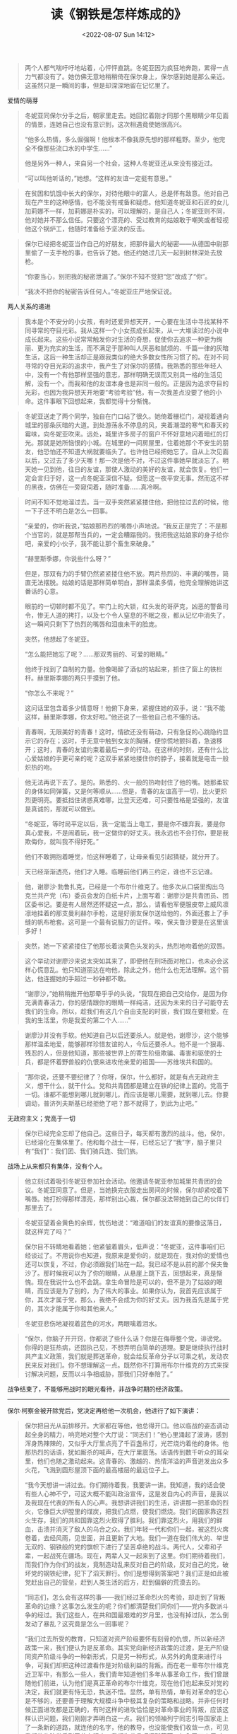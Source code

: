 #+TITLE: 读《钢铁是怎样炼成的》
#+DATE: <2022-08-07 Sun 14:12>
#+HUGO_TAGS: 阅读

#+BEGIN_QUOTE
  两个人都气喘吁吁地站着，心怦怦直跳。冬妮亚因为疯狂地奔跑，累得一点力气都没有了。她仿佛无意地稍稍倚在保尔身上，保尔感到她是那么亲近。这虽然只是一瞬间的事，但是却深深地留在记忆里了。
#+END_QUOTE

爱情的萌芽

#+BEGIN_QUOTE
  冬妮亚同保尔分手之后，朝家里走去。她回忆着刚才同那个黑眼睛少年见面的情景，连她自己也没有意识到，这次相遇竟使她很高兴。

  “他多么热情，多么倔强啊！他根本不像我原先想的那样粗野。至少，他完全不像那些流口水的中学生......”

  他是另外一种人，来自另一个社会，这种人冬妮亚还从来没有接近过。

  “可以叫他听话的，”她想。“这样的友谊一定挺有意思。”
#+END_QUOTE

#+BEGIN_QUOTE
  在贫困和饥饿中长大的保尔，对待他眼中的富人，总是怀有敌意。他对自己现在产生的这种感情，也不能没有戒备和疑虑。他知道冬妮亚和石匠的女儿加莉娜不一样，加莉娜是朴实的，可以理解的，是自己人；冬妮亚则不同，他对她并不那么信任。只要这个漂亮的、受过教育的姑娘敢于嘲笑或者轻视他这个锅炉工，他随时准备给予坚决的反击。
#+END_QUOTE

#+BEGIN_QUOTE
  保尔已经把冬妮亚当作自己的好朋友，把那件最大的秘密------从德国中尉那里偷了一支手枪的事，也告诉了她。他还约她过几天一起到树林深处去放枪。

  “你要当心，别把我的秘密泄漏了。”保尔不知不觉把“您”改成了“你”。

  “我决不把你的秘密告诉任何人。”冬妮亚庄严地保证说。
#+END_QUOTE

两人关系的递进

#+BEGIN_QUOTE
  我本是个不安分的小女孩，有时还爱异想天开，一心要在生活中寻找某种不同寻常的夺目光彩。我从这样一个小女孩成长起来，从一大堆读过的小说中成长起来。这些小说常常触发你对生活的奇想，促使你去追求一种更为绚丽、更为充实的生活，而不满足于那种叫人厌恶和腻烦的、千篇一律的灰暗生活，这后一种生活却正是跟我类似的绝大多数女性所习惯了的。在对不同寻常的夺目光彩的追求中，我产生了对保尔的感情。我熟悉的那些年轻人中，没有一个有他那样坚强的意志，那样明确无误而又别具一格的生活见解，没有一个。而我和他的友谊本身也是非同一般的。正是因为追求夺目的光彩，也因为我异想天开地要“考验考验”他，有一次我差点没要了他的小命。这件事眼下回想起来，我都觉得十分惭愧。
#+END_QUOTE

#+BEGIN_QUOTE
  冬妮亚送走了两个同学，独自在门口站了很久。她倚着栅栏门，凝视着通向城里的那条灰暗的大道。到处游荡永不停息的风，夹着潮湿的寒气和春天的霉味，向冬妮亚吹来。远处，城里许多房子的窗户不怀好意地闪着暗红的灯光。那就是她所恼恨的小城。在城里的一间房屋里，住着她那个不安生的朋友，他恐怕还不知道大祸就要临头了。也许他已经把她忘了。自从上次见面以后，又过去了多少天哪！那一次是他不对，不过这件事她早就淡忘了。明天她一见到他，往日的友谊，那使人激动的美好的友谊，就会恢复。他们一定会言归于好，这一点冬妮亚深信不疑。但愿这一夜平安无事。然而这不祥的黑夜，仿佛在一旁窥伺着，随时准备......真冷啊。
#+END_QUOTE

#+BEGIN_QUOTE
  时间不知不觉地溜过去。当一双手突然紧紧搂住他，把他拉过去的时候，他一下子还不明白是怎么一回事。

  “亲爱的，你听我说，”姑娘那热烈的嘴唇小声地说。“我反正是完了：不是那个当官的，就是那帮当兵的，一定会糟蹋我的。我把我这姑娘家的身子给你吧，亲爱的小伙子，我不能让那个畜生来破身。”

  “赫里斯季娜，你说些什么呀？”

  但是，那双有力的手臂仍然紧紧搂住他不放。两片热烈的、丰满的嘴唇，简直无法摆脱。姑娘的话是那样简单明白，那样温柔多情，他完全理解她讲这番话的心意。

  眼前的一切顿时都不见了。牢门上的大锁，红头发的哥萨克，凶恶的警备司令，惨无人道的拷打，以及七个令人窒息的不眠之夜，都从记忆中消失了，这一瞬间只剩下了热烈的嘴唇和泪痕未干的脸庞。

  突然，他想起了冬妮亚。

  “怎么能把她忘了呢？......那双秀丽的、可爱的眼睛。”

  他终于找到了自制的力量。他像喝醉了酒似的站起来，抓住了窗上的铁栏杆。赫里斯季娜的两只手摸到了他。

  “你怎么不来呢？”

  这问话里包含着多少情意呀！他俯下身来，紧握住她的双手，说：“我不能这样，赫里斯季娜，你太好啦。”他还说了一些他自己也不懂的话。
#+END_QUOTE

#+BEGIN_QUOTE
  青春啊，无限美好的青春！这时，情欲还没有萌动，只有急促的心跳隐约显示它的存在；这时，手无意中触到女友的胸脯，便惊慌地颤抖着，急速移开；这时，青春的友谊约束着最后一步的行动。在这样的时刻，还有什么比心爱姑娘的手更可亲的呢？这双手紧紧地搂住你的脖子，接着就是电击一般炽热的吻。
#+END_QUOTE

#+BEGIN_QUOTE
  他无法再说下去了。是的。熟悉的、火一般的热吻封住了他的嘴。她那柔软的身体如同弹簧，又是何等顺从......但是，青春的友谊高于一切，比火更炽烈更明亮。要抵挡住诱惑真难哪，比登天还难，可只要性格是坚强的，友谊是真诚的，那就可以做到。

  “冬妮亚，等时局平定以后，我一定能当上电工，要是你不嫌弃我，要是你真心爱我，不是闹着玩，我一定做你的好丈夫。我永远也不会打你，要是我欺侮你，就叫我不得好死。”

  他们不敢拥抱着睡觉，怕这样睡着了，让母亲看见引起猜疑，就分开了。

  天已经渐渐透亮，他们才入睡。临睡前他们再三约定，谁也不忘记谁。
#+END_QUOTE

#+BEGIN_QUOTE
  他，谢廖沙·勃鲁扎克，已经是一个布尔什维克了。他多次从口袋里掏出乌克兰共产党（布）委员会发的白纸卡片，上面写着：谢廖沙是共青团员、团区委书记。要是有人居然还怀疑这一点，那么，请看他军便服皮带上威风凛凛地挂着的那支曼利赫尔手枪，这是好朋友保尔送给他的，外面还套上了手缝的帆布枪套。这可是一个最有说服力的证件。唉，保夫鲁沙要是在这里该多好！
#+END_QUOTE

#+BEGIN_QUOTE
  突然，她一下紧紧搂住了他那长着淡黄色头发的头，热烈地吻着他的双唇。

  这个举动对谢廖沙来说太突如其来了，即便他在刑场面对枪口，也未必会这样心慌意乱。他只知道丽达在吻他，除此之外，他什么也无法理解。这个丽达，他连握她的手超过一秒钟都不敢。

  “谢廖沙，”她稍稍推开他那晕乎乎的头说，“我现在把自己交给你，是因为你充满青春活力，你的感情跟你的眼睛一样纯洁，还因为未来的日子可能夺去我们的生命。所以，趁我们有这几个自由支配的时辰，我们现在要相爱。在我的生活里，你是我爱的第二个人......”
#+END_QUOTE

#+BEGIN_QUOTE
  谢廖沙并没有手软。他知道自己以后还要杀人。就是他，谢廖沙，这个能够那样温柔地爱，能够那样珍惜友谊的人，今后还要杀人。他不是一个狠毒、残忍的人，但是他知道，那些被世界上的寄生阶级欺骗、毒害和驱使的士兵，都是怀着野兽般的仇恨来进攻他亲爱的祖国------苏维埃共和国的。
#+END_QUOTE

#+BEGIN_QUOTE
  “那你说，还要不要纪律了？你呀，保尔，什么都好，就是有点无政府主义，想干什么，就干什么。党和共青团都是建立在铁的纪律上面的。党高于一切。谁都不能想到哪儿就到哪儿，而应该是哪儿需要，就到哪儿去。你要调动，普济列夫斯基已经拒绝了吧？那不就得了，到此为止吧。”
#+END_QUOTE

无政府主义；党高于一切

#+BEGIN_QUOTE
  保尔已经完全忘却了他自己。这些日子，每天都有激烈的战斗。他，保尔，已经溶化在集体里了。他和每个战士一样，已经忘记了“我”字，脑子里只有“我们”：我们团、我们骑兵连、我们旅。
#+END_QUOTE

战场上从来都只有集体，没有个人。

#+BEGIN_QUOTE
  他立刻试着吸引冬妮亚参加社会活动。他邀请冬妮亚参加城里共青团的会议。冬妮亚同意了。但是，当她换完衣服走出房间的时候，保尔却紧咬着下嘴唇。她打扮得那样漂亮，那样别出心裁，保尔都没法带她到自己的伙伴们那里去了。
#+END_QUOTE

#+BEGIN_QUOTE
  冬妮亚望着金黄色的余辉，忧伤地说：“难道咱们的友谊真的要像这落日，就这样完了吗？”

  保尔目不转睛地看着她；他紧皱着眉头，低声说：“冬妮亚，这件事咱们已经谈过了。不用说你也知道，我原来是爱你的，就是现在，我对你的爱情也还可以恢复，不过，你必须跟我们站在一起。我已经不是从前的那个保夫鲁沙了。那时候我可以为了你的眼睛，从悬崖上跳下去，回想起来，真是惭愧。现在我说什么也不会跳。拿生命冒险是可以的，但不是为了姑娘的眼睛，而应该是为了别的，为了伟大的事业。如果你认为，我首先应该属于你，其次才属于党，那么，我绝不会成为你的好丈夫。因为我首先是属于党的，其次才能属于你和其他亲人。”

  冬妮亚悲伤地凝视着蓝色的河水，两眼噙着泪水。
#+END_QUOTE

#+BEGIN_QUOTE
  “保尔，你脑子开开窍，你都说了些什么话？你是在侮辱整个党，诽谤党。你得的是狂热病，还固执己见，不想弄明白简单的道理。要是继续执行战时共产主义政策，我们就是葬送革命，就会给反革命分子以可乘之机，发动农民来反对我们。你不想理解这一点。既然你不打算用布尔什维克的方式来探讨解决问题，反而以斗争相威胁，那我们只好奉陪了。”
#+END_QUOTE

战争结束了，不能够用战时的眼光看待，非战争时期的经济政策。

--------------

保尔·柯察金被开除党后，党决定再给他一次机会，他进行了如下演讲：

#+BEGIN_QUOTE
  保尔把目光从前排移开。大家都在等他，他总得开口。他以临战的姿态调动起全身的精力，响亮地对整个大厅说：“同志们！”他心里涌起了波涛，感到浑身热辣辣的，又似乎大厅里点亮了千百盏吊灯，光芒烧灼着他的身体。他那热烈的话语，犹如厮杀的喊声，在大厅里震荡。话语传到数千听众的耳朵里，他们也随之激动起来。这青春的、激越的、热情洋溢的声音迸发出众多火花，飞溅到圆形屋顶下面的最高楼层的最远位子上。

  “我今天想讲一讲过去。你们期待着我，我要讲一讲。我知道，我的话会使有些人心神不宁，可这大概不能叫政治宣传，这是发自内心的声音，是我以及我现在代表的所有人的心声。我想讲讲我们的生活，讲讲那一把革命的烈火，它像巨大炉膛里的煤炭，把我们点燃，使我们燃烧。我们的国家靠这烈火生存，我们的共和国靠这烈火取得了胜利。我们靠这烈火，用我们的鲜血，击溃并消灭了敌人的乌合之众。我们年轻一代和你们一起，被这烈火席卷着，去经风雨，见世面，并且更新了大地。我们一道在我们伟大的、举世无双的、钢铁般的党的旗帜下进行了坚苦卓绝的战斗。两代人，父辈和子辈，一起战死在疆场。现在，两辈人又一起来到了这里。你们期待着我们，而我们作为你们的战友，竟制造动乱来反对自己的阶级，反对自己的党，破坏党的钢铁纪律，犯下了滔天罪行。你们是想得到答案吧？我们正是如此被党赶出自己的营垒，赶到人类生活的后方，赶到偏僻的荒漠去的。

  “同志们，怎么会有这样的事------我们经过革命烈火的考验，却走到了背叛革命的边缘？这事怎么发生的呢？你们都清楚我们同你们------党内多数派斗争的经过。我们这些人，在共和国最艰难的岁月里，也没有掉过队，怎么倒发动了暴乱？这究竟是怎么一回事呢？

  “我们过去所受的教育，只知道对资产阶级要怀有刻骨的仇恨，所以新经济政策一来，我们便认为是反革命。其实党向新经济政策的过渡，是无产阶级同资产阶级斗争的一种新形式，只是另一种形式，从另外的角度来进行斗争，可我们却把这种过渡看作是对阶级利益的背叛。而在老一辈布尔什维克近卫军中，有那么一些人，我们青年知道他们多年从事革命工作，我们曾跟随他们前进，认为他们是真正革命的布尔什维克，现在他们也起来反对党的决定，我们就更有恃无恐，执迷不悟。显然，单有热情，单有对革命的忠心是不够的，还要善于理解大规模斗争中极其复杂的策略和战略。并非任何时候正面进攻都是正确的，有时这样的进攻恰恰是对革命事业的背叛，应该这样认识问题，我们刚刚才弄明白这一点。我们的领袖列宁同志引导国家走上了一条新的道路，就连他的名字，他的教导，也没能使我们收敛一点，可见我们的头脑发昏到了什么程度。我们为花言巧语所蒙蔽，加入了工人反对派，自以为是在为真正的革命进行正义的斗争，在共青团里大肆活动，动员和纠集力量，反对党的路线。大家知道，经过激烈的较量之后，我们几个团省委委员被开除出省委。我们又把斗争的锋芒转移到各个区里。区委的斗争更为艰苦，但是也把我们击败了。于是我们又到各自的支部去占领阵地，并且把许多青年拉到我们这一边来。特别是我当书记的那个支部，拼命顽抗。末了，我们最后的几个据点也被粉碎了。

  “是的，同志们，这些日子对我们来说是沉痛的。一方面，问题弄不明白，脑子晕头转向，经常浮现出这样的想法：你这是在跟谁斗？另一方面，又把矛头指向自己的党。这确实非常痛苦。两面受到夹击，搞这种党内斗争会有什么结果？我回想起一次谈话，内心非常羞愧。朱赫来同志大概记得这次谈话。有一次，他在街上遇见我，叫我上车，到他那儿去。我当时正被斗争冲昏头脑，对他说：‘既然有人出卖革命，我们就要斗，必要的时候，不惜拿起武器。'朱赫来回答得很简单：‘那我们就把你们当作反革命，抓起来枪毙。留神点，保尔，你已经站在最后一级台阶上。再跨出一步，你就到街垒那边去了。'说这话的，是我最亲爱的人，是我的启蒙老师，是以自己的英勇无畏和坚强性格博得我深深敬重的人，是我在肃反委员会工作时的老首长。我没有忘记他说的话。当我们这些死硬派被开除出组织的时候，我们每一个人都明白了，什么叫政治上的死亡，是的，是死亡。因为离开了党，我们没法生存下去。我们以工人的诚朴，公开并且直截了当地对党说：‘请还给我们生命。'我们又重新回到了党的队伍里。这几个月里，我们明白了我们的错误。离开了党就没有我们的生命。这一点，我们每个人都清楚。没有比做一个战士更大的幸福，没有比意识到你是革命军队中的一员更值得骄傲的。我们永远不会再离开无产阶级起义的行列。没有什么宝贵的东西不能献给党。一切的一切------生命、家庭、个人幸福，我们都要献给我们伟大的党。党也对我们敞开大门，我们又回到了你们中间，回到了我们强大的家庭里。我们将和你们一道重建满目疮痍的、血迹斑斑的、贫穷饥饿的国家，重建用我们朋友和同志的鲜血喂养起来的国家。而已经过去的事件，将成为对我们坚定性的最后一次考验。

  “让生活长在，我们的双手将和千万双手一起，明天就开始修复我们被毁的家园。让生活长在，同志们！我们会重新建设一个世界！胸中有强大动力的人，难道会战败吗？我们一定胜利！”

  保尔哽住了，他浑身颤抖，走下了讲台。大厅轻轻晃动了一下，爆发出震耳欲聋的掌声，仿佛房基塌陷，四围的墙壁向大厅倾倒下来。呼喊的声浪从圆形屋顶奔腾而下，千百只手在挥舞，整个大厅如同滚开的水锅在沸腾。
#+END_QUOTE

#+BEGIN_QUOTE
  “您替我接着带下去吧，”他说。“不要半途而废。丽达，无论是您，还是他，都有值得互相学习的地方。这个年轻人还没有摆脱自发性。他还是凭着他那奔放的感情生活的，而这种旋风似的感情常常使他走弯路。丽达，根据我对您的了解，您会是他的一个最合适的指导员。我祝你成功。别忘了给我往莫斯科去信。”临别的时候，他对我这样说。
#+END_QUOTE

这话形容保尔。

#+BEGIN_QUOTE
  在保尔的心目中，丽达是神圣不可侵犯的。他们为同一目标而奋斗，她是他的战友和同志，是他政治上的指导者。不过，她毕竟是一个女人。这一点，他是今天在天桥上第一次意识到的，所以，她的拥抱使他心情很激动。他感觉到她那均匀的呼吸，她的嘴唇就在很近的地方。这使他产生了要找到那嘴唇的强烈愿望，不过他还是用顽强的毅力，把这种愿望克制住了。
#+END_QUOTE

#+BEGIN_QUOTE
  走在最后面的是保尔，他拄着锨，已经非常疲乏。等他过来，冬妮亚和他并排走着，说：“你好，保夫鲁沙！坦白地说，我没想到你会弄成这个样子。难道你不能在政府里搞到一个比挖土强一点的差事吗？我还以为你早就当上了委员，或者委员一类的首长呢。你的生活怎么这样不顺心哪......”

  保尔站住了，用惊奇的眼光打量着冬妮亚。

  “我也没想到你会变得这么......酸臭。”保尔想了想，才找到了这个比较温和的字眼。

  冬妮亚的脸一下子红到了耳根。

  “你还是这么粗鲁！”

  保尔把木锨往肩上一扛，迈开大步向前走去。走了几步，他才回答说：“说句不客气的话，图曼诺娃同志，我的粗鲁比起您的彬彬有礼来，要好得多。我的生活用不着担心，一切都正常。但是您的生活，却比我原来想象的还要糟。两年前你还好一些，还敢跟一个工人握手。可现在呢，你浑身都是臭樟脑丸味。说实在的，我跟你已经没什么可谈的了。”
#+END_QUOTE

#+BEGIN_QUOTE
  保尔慢慢地摘下了帽子。悲痛，巨大的悲痛，充满了他的心。

  人最宝贵的是生命。生命每个人只有一次。人的一生应当这样度过：回首往事，他不会因为虚度年华而悔恨，也不会因为卑鄙庸俗而羞愧；临终之际，他能够说：“我的整个生命和全部精力，都献给了世界上最壮丽的事业------为解放全人类而斗争。”要抓紧时间赶快生活，因为一场莫名其妙的疾病，或者一个意外的悲惨事件，都会使生命中断。

  保尔怀着这样的思想，离开了烈士墓。

  家里，母亲在给儿子收拾出门的行装，她很难过。保尔看着妈妈，发现她在偷偷地流泪。
#+END_QUOTE

#+BEGIN_QUOTE
  “怎么啦？妈妈，咱们这回分别，干吗要弄得愁眉苦脸的呢？把手风琴给我，我已经好久没拉了。”

  他低下头，俯在那排珠母做的琴键上，奏出的新鲜音调使母亲感到惊奇。

  他的演奏和过去不一样了。不再有那种轻飘大胆的旋律和豪放不羁的花腔，也不再有曾使这个青年手风琴手闻名全城的、令人如醉如痴的奔放情调。现在他奏得更和谐，仍然有力量，比过去深沉多了。
#+END_QUOTE

音乐的变化，保尔的成长
